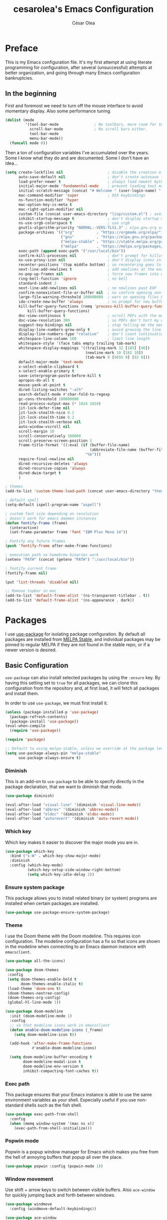 #+TITLE: cesarolea's Emacs Configuration
#+AUTHOR: César Olea

* Preface
This is my Emacs configuration file. It's my first attempt at using
literate programming for configuration, after several (unsuccessful)
attempts at better organization, and going through many Emacs
configuration bankruptcies.

** In the beginning
First and foremost we need to turn off the mouse interface to avoid
momentary display. Also some performance tuning.

#+begin_src emacs-lisp
(dolist (mode
         '(tool-bar-mode                ; No toolbars, more room for text.
           scroll-bar-mode              ; No scroll bars either.
           tool-bar-mode
           menu-bar-mode))
  (funcall mode 0))
#+end_src

Then a ton of configuration variables I've accumulated over the
years. Some I know what they do and are documented. Some I don't have
an idea...

#+begin_src emacs-lisp
  (setq create-lockfiles nil                    ; disable the creation of lockfiles
        auto-save-default nil                   ; don't create autosave files
        load-prefer-newer t                     ; always load newest bytecode
        initial-major-mode 'fundamental-mode    ; prevent loading text mode at startup
        initial-scratch-message (concat "# Welcome " (user-login-name) "!\n# Happy Hacking...\n\n") ; welcome
        mac-command-modifier 'super             ; OSX keybindings
        ns-function-modifier 'hyper
        mac-option-key-is-meta t
        mac-right-option-modifier nil
        custom-file (concat user-emacs-directory "lisp/custom.el") ; avoid adding to init.el
        inhibit-startup-message t               ; don't display startup message
        ns-use-srgb-colorspace t                ; use srgb
        gnutls-algorithm-priority "NORMAL:-VERS-TLS1.3" ; elpa.gnu.org uses TLS1.2, not TLS1.3
        package-archives '(("org"          . "https://orgmode.org/elpa/")
                           ("gnu"          . "https://elpa.gnu.org/packages/")
                           ("melpa-stable" . "https://stable.melpa.org/packages/")
                           ("melpa"        . "https://melpa.org/packages/"))
        exec-path (append exec-path '("/usr/local/bin"))
        confirm-kill-processes nil              ; don't prompt for killing processes
        ns-use-proxy-icon nil                   ; don't display icons in the titlebar
        recenter-positions '(top middle bottom) ; so recentering goes to top, middle and bottom of the frame, in that order
        next-line-add-newlines t                ; add newlines at the end of line with C-n
        ns-pop-up-frames nil                    ; force new frames into existing window
        ring-bell-function 'ignore              ; no bell
        standard-indent 2
        next-line-add-newlines nil              ; no newlines past EOF
        confirm-nonexistent-file-or-buffer nil  ; no confirm opening non-existant files/buffers
        large-file-warning-threshold 100000000  ; warn on opening files bigger than 100MB
        ido-create-new-buffer 'always           ; no prompt for new buffer creation in ido
        kill-buffer-query-functions (remq 'process-kill-buffer-query-function
            kill-buffer-query-functions)
        doc-view-continuous t                   ; scroll PDFs with the mouse wheel
        doc-view-resolution 300                 ; so PDFs don't hurt my eyes
        suggest-key-bindings nil                ; stop telling me the menu command key
        display-line-numbers-grow-only t        ; avoid growing the line number fringe (ie. when going from 99 to 100) causing buffer content shift to the right
        display-line-numbers-type "relative"    ; don't count continuation lines in line numbering
        whitespace-line-column 100              ; limit line length
        whitespace-style '(face tabs empty trailing tab-mark)
        whitespace-display-mappings '((trailing-mark 32 [183] [46])
                                      (newline-mark 10 [182 10])
                                      (tab-mark 9 [9655 9] [92 9]))
        default-major-mode 'text-mode
        x-select-enable-clipboard t
        x-select-enable-primary t
        save-interprogram-paste-before-kill t
        apropos-do-all t
        mouse-yank-at-point t
        dired-listing-switches "-alh"
        search-default-mode #'char-fold-to-regexp
        gc-cons-threshold 100000000
        read-process-output-max (* 1024 1024)
        jit-lock-defer-time nil
        jit-lock-stealth-nice 0.1
        jit-lock-stealth-time 0.2
        jit-lock-stealth-verbose nil
        auto-window-vscroll nil
        scroll-margin 10
        scroll-conservatively 100000
        scroll-preserve-screen-position 1
        frame-title-format '((:eval (if (buffer-file-name)
                                        (abbreviate-file-name (buffer-file-name))
                                      "%b")))
        require-final-newline nil
        dired-recursive-deletes 'always
        dired-recursive-copies 'always
        dired-dwim-target t
        )

  ; themes
  (add-to-list 'custom-theme-load-path (concat user-emacs-directory "themes"))

  ; default spell
  (setq-default ispell-program-name "aspell")

  ; custom font size depending on resolution
  ; doesn't work for emacs daemon instances
  (defun fontify-frame (frame)
    (interactive)
    (set-frame-parameter frame 'font "IBM Plex Mono 14"))

  ; Fontify any future frames
  (push 'fontify-frame after-make-frame-functions)

  ; execution path so homebrew binaries work
  (setenv "PATH" (concat (getenv "PATH") ":/usr/local/bin"))

  ; fontify current frame
  (fontify-frame nil)

  (put 'list-threads 'disabled nil)

  ;; Remove topbar in mac
  (add-to-list 'default-frame-alist '(ns-transparent-titlebar . t))
  (add-to-list 'default-frame-alist '(ns-appearance . dark))
#+end_src

* Packages
I use [[https://github.com/jwiegley/use-package][use-package]] for isolating package configuration. By default all
packages are installed from [[https://stable.melpa.org/#/][MELPA Stable]], and individual packages may
be pinned to regular MELPA if they are not found in the stable repo,
or if a newer version is desired.

** Basic Configuration
~use-package~ can also install selected packages by using the
~:ensure~ key. By having this setting set to ~true~ for all packages,
we can clone this configuration from the repository and, at first
load, it will fetch all packages and install them.

In order to use ~use-package~, we must first install it.

#+begin_src emacs-lisp
(unless (package-installed-p 'use-package)
  (package-refresh-contents)
  (package-install 'use-package))
(eval-when-compile
  (require 'use-package))

(require 'package)

;; Default to using melpa-stable, unless we override at the package level.
(setq use-package-always-pin "melpa-stable"
      use-package-always-ensure t)
#+end_src

*** Diminish
 This is an add-on to ~use-package~ to be able to specify directly in
 the package declaration, that we want to diminish that mode.

 #+begin_src emacs-lisp
 (use-package diminish)

 (eval-after-load "visual-line" '(diminish 'visual-line-mode))
 (eval-after-load "abbrev" '(diminish 'abbrev-mode))
 (eval-after-load "eldoc" '(diminish 'eldoc-mode))
 (eval-after-load "autorevert" '(diminish 'auto-revert-mode))
 #+end_src

*** Which key
Which key makes it easier to discover the major mode you are in.

#+begin_src emacs-lisp
(use-package which-key
  :bind ("s-W" . which-key-show-major-mode)
  :diminish
  :config (which-key-mode)
          (which-key-setup-side-window-right-bottom)
          (setq which-key-idle-delay 2))
#+end_src

*** Ensure system package
 This package allows you to install related binary (or system) programs
 are installed when certain packages are installed.

 #+begin_src emacs-lisp
 (use-package use-package-ensure-system-package)
 #+end_src

*** Theme
 I use the Doom theme with the Doom modeline. This requires icon
 configuration. The modeline configuration has a fix so that icons are
 shown in the modeline when connecting to an Emacs daemon instance with ~emacsclient~.

 #+begin_src emacs-lisp
 (use-package all-the-icons)

 (use-package doom-themes
  :config
  (setq doom-themes-enable-bold t
        doom-themes-enable-italic t)
  (load-theme 'doom-one t)
  (doom-themes-neotree-config)
  (doom-themes-org-config)
  (global-hl-line-mode 1))

 (use-package doom-modeline
   :init (doom-modeline-mode 1)
   :config
   ;; so that modeline icons work in emacsclient
   (defun enable-doom-modeline-icons (_frame)
     (setq doom-modeline-icon t))

   (add-hook 'after-make-frame-functions
             #'enable-doom-modeline-icons)

   (setq doom-modeline-buffer-encoding t
         doom-modeline-modal-icon t
         doom-modeline-env-version t
         inhibit-compacting-font-caches t))
 #+end_src

*** Exec path
 This package ensures that your Emacs instance is able to use the same
 environment variables as your shell. Especially useful if you use
 non-standard shells such as the fish shell.

 #+begin_src emacs-lisp
 (use-package exec-path-from-shell
   :config
   (when (memq window-system '(mac ns x))
     (exec-path-from-shell-initialize)))
 #+end_src

*** Popwin mode
 Popwin is a popup window manager for Emacs which makes you free from
 the hell of annoying buffers that popup all over the place.

 #+begin_src emacs-lisp
 (use-package popwin :config (popwin-mode 1))
 #+end_src

*** Window movement
 Use shift + arrow keys to switch between visible buffers. Also
 ~ace-window~ for quickly jumping back and forth between windows.

 #+begin_src emacs-lisp
 (use-package windmove
   :config (windmove-default-keybindings))

 (use-package ace-window
   :init (progn
           (define-key global-map (kbd "M-'") 'ace-window)
           (define-key global-map (kbd "C-M-'") 'aw-flip-window)
           (define-key global-map (kbd "C-x o") nil)))
 #+end_src

*** Smooth scrolling
 What says in the label.

 #+begin_src emacs-lisp
 (use-package smooth-scroll
   :config (progn
             (smooth-scroll-mode 1)
             (setq smooth-scroll-margin 5))
   :diminish smooth-scroll-mode)
 #+end_src
** Flycheck
On the fly linter and syntax checker. I want this enabled in all
programming modes.

#+begin_src emacs-lisp
(use-package flycheck :pin melpa
  :hook ((prog-mode . flycheck-mode)
         (org-mode  . flycheck-mode))
  :diminish flycheck-mode)
#+end_src

*** Additional checkers
Add Flycheck support for both Rust and Clojure.

#+begin_src emacs-lisp
(use-package flycheck-clj-kondo)

(use-package flycheck-rust
  :config
  (add-hook 'flycheck-mode-hook #'flycheck-rust-setup)
  (setenv "PATH" (concat (getenv "PATH") ":~/.cargo/bin"))
  (setq exec-path (append exec-path '("~/.cargo/bin"))))
#+end_src

** Magit
The mighty Magit. Some consider this to be the killer application for
Emacs. Don't use git without it.

I have it bound to <f10>. Also:

- ~magit-last-seen-setup-instructions~ is so that magit doesn't prompt
  you to see setup instructions on first load.
- ~magit-push-always-verify~ is related to an option added at some
  point that allows you to make magit confirm certain push
  operations. Setting it to ~nil~ makes push commands behave as
  expected.
- ~magit-branch-read-upstream-first~ When creating a branch, whether
  to read the upstream branch before the name of the branch that is to
  be created.
- ~global-magit-file-mode~ Enable certain magit actions in files that
  are part of a git repository.

#+begin_src emacs-lisp
(use-package magit
  :bind ("<f10>" . magit-status)
  :config
  (setq magit-last-seen-setup-instructions "1.4"
        magit-push-always-verify nil
        magit-branch-read-upstream-first nil
        global-magit-file-mode 1)
  (if (bound-and-true-p magit-auto-revert-mode)
      (diminish 'magit-auto-revert-mode))
  :diminish magit-mode)
#+end_src

** savehist
Savehist mode saves some of your session history in between
restart. Since I use Emacs as a daemon this is not as needed now, but
still nice when using standalone Emacs sessions.

It is configured to save search ring entries, and to keep the saved
history in a ~savehist~ file inside the configuration directory.

#+begin_src emacs-lisp
(use-package savehist
  :config
  (setq savehist-additional-variables
        ;; search entries
        '(search-ring regexp-search-ring)
        ;; save every minute
        savehist-autosave-interval 60
        ;; keep the home clean
        savehist-file (expand-file-name "savehist"
(expand-file-name "savefile" user-emacs-directory)))
  (savehist-mode 1))
#+end_src

** Rainbow mode
So that typing the name of a color or its hex value, displays the
actual color.

#+begin_src emacs-lisp
(use-package rainbow-mode :diminish rainbow-mode :pin gnu)
#+end_src

** Recentf
Keeps track of your most recent opened files so you can get back to
them easily. You can specify files to ignore, which is useful for
files that get visited automatically and fill up your recent file history.

#+begin_src emacs-lisp
(use-package recentf
  :hook (after-init . recentf-mode)
  :bind ("\C-x\ \C-r" . recentf-open-files)
  :config
  (recentf-mode 1)
  (add-to-list 'recentf-exclude (format "%s/\\.config/emacs/elpa/.*" (getenv "HOME")))
  (add-to-list 'recentf-exclude (format "%s/\\.config/emacs/ido.last" (getenv "HOME")))
  (setq recentf-max-menu-items 25
        recentf-max-saved-items 20000000))
#+end_src

** Completion engine
Company is a completion engine for Emacs. You can install several
backends. Useful in programming modes. I'm installing the lsp backend
for using company completion in languages that use LSP (such as rust).

#+begin_src emacs-lisp
(use-package company
  :hook (prog-mode . company-mode)
  :config
  (setq company-tooltip-align-annotations t
        company-minimum-prefix-length 1
        company-idle-delay 0.0)
  (global-set-key (kbd "C-'") 'company-complete)
  (global-company-mode)
  :diminish company-mode)

(use-package company-lsp)
#+end_src

** Ido mode
One of those things you wonder why it's not default in Emacs. It's
basically a completion and search engine, and much more. Several other
packages either support or depend on Ido. I like to pair it with
vertical mode so that candidates appear in a vertical instead of
horizontal list, and flex ido for fuzzy matching.

Finally, ~ido-completing-read+~ replaces stock emacs completion with
ido completion wherever it is possible to do so without breaking
things.

#+begin_src emacs-lisp
(use-package ido
  :config
  (ido-mode 1)
  (setq ido-everywhere t)
  (setq ido-use-faces t)
  (setq ido-use-filename-at-point 'guess)
  (setq ido-use-url-at-point nil)
  (setq ido-enable-flex-matching t)
  ;; restrict to current directory
  (setq ido-auto-merge-work-directories-length -1)

  (defun recentf-ido-find-file ()
    "Find a recent file using ido."
    (interactive)
    (let ((file (ido-completing-read "Choose recent file: " recentf-list nil t)))
      (when file
        (find-file file))))

  (global-set-key (kbd "C-x C-r") 'recentf-ido-find-file))

(use-package ido-vertical-mode
  :config
  (ido-mode 1)
  (ido-vertical-mode 1)
  (setq ido-vertical-define-keys 'C-n-C-p-up-down-left-right))

(use-package flx-ido
  :config
  (flx-ido-mode 1)
  (setq ido-enable-flex-matching t
        ido-use-faces t
        ido-use-filename-at-point t))

(use-package ido-completing-read+
  :config
  (ido-ubiquitous-mode 1))
#+end_src

** Project management
Projectile is the /de facto/ project management package. I rarely
interact with Projectile directly, rather through its integration with
Helm.

It has many options to tweak it to your own needs, and its
documentation website is excellent
[[https://docs.projectile.mx/projectile/configuration.html]]

Here I'm tweaking three settings:

1. Project search path: so that Projectile knows where all my projects
   are located. If you don't set this, simply opening any file of a
   project will add it to the Projectile list of known projects.
2. Madeline function: So it doesn't waste too much space in the
   modeline, I change it to read simply ~P[name of the project]~.
3. Indexing method: There are several indexing methods available. Some
   are native to Emacs, thus portable and don't rely on external
   tools, and some are external to Emacs and rely on external tools
   being present. The main advantage of the external ones are speed. I
   use the "alien" indexing method, which shells out to get a list of
   files. It makes sense because all my projects are kept in VC.

#+begin_src emacs-lisp
(use-package projectile
  :init
  (custom-set-variables '(projectile-keymap-prefix (kbd "C-c p")))
  :config
  (projectile-mode t)
  (setq projectile-project-search-path '("~/workspace/")
        projectile-mode-line-function '(lambda () (format " P[%s]" (projectile-project-name)))
        projectile-indexing-method 'alien
        projectile-completion-system 'helm))
#+end_src

** Helm

*** TODO Documentation

 #+begin_src emacs-lisp
 (use-package helm-flx :pin melpa
   :config (helm-flx-mode +1))

 (use-package helm
   :config
             ;; so helm adapts to your usage
             (helm-adaptive-mode 1)

             ;; window management
             (push '("^\*helm.+\*$" :regexp t) popwin:special-display-config)
             (add-hook 'helm-after-initialize-hook (lambda ()
                                                     (popwin:display-buffer helm-buffer t)
                                                     (popwin-mode -1)))

             ;;  Restore popwin-mode after a Helm session finishes.
             (add-hook 'helm-cleanup-hook (lambda () (popwin-mode 1)))

             (setq helm-idle-delay 0.1)
;             (setq helm-input-idle-delay 0.1)
;             (setq helm-follow-mode-persistent t)
             (setq helm-for-files-preferred-list
                   '(helm-source-buffers-list
                     helm-source-recentf
                     helm-source-bookmarks
                     helm-source-file-cache
                     helm-source-files-in-current-dir
                     helm-source-locate))
             (global-set-key "\C-x\ a" 'helm-for-files)
             (global-set-key (kbd "C-c y") 'helm-show-kill-ring)
             ;; replace M-x with helm's version
             (global-set-key (kbd "M-x") 'helm-M-x)
             ;; replace C-x b with helm's version
             (global-set-key "\C-x\ b" 'helm-mini)
             (global-set-key "\C-x\ \C-r" 'helm-recentf)
             (global-set-key "\C-h\ a" 'helm-apropos)
             (global-set-key (kbd "<f9>") 'helm-bookmarks))

 (use-package helm-projectile
   :config
   (defun contextual-helm-projectile ()
     (if (and (buffer-file-name)
              (projectile-project-p))
         (progn
           (global-unset-key "\C-x\ a")
           (global-set-key "\C-x\ a" 'helm-projectile)
           )
       (progn
         (global-unset-key "\C-x\ a")
         (global-set-key "\C-x\ a" 'helm-for-files)
         )))
   (contextual-helm-projectile)
   (add-hook 'window-configuration-change-hook #'contextual-helm-projectile)
                                         ;(setq projectile-enable-caching t) ;; fix slow invocations of helm-projectile-find-file
   (helm-projectile-on))

 (use-package helm-ag
   :config
   (setq helm-ag-fuzzy-match t)
   (defun helm-ag-projectile-root (&optional ARG)
     "Search from projectile-project-root` which defaults to current directory if no project."
     (interactive)
     (helm-ag (projectile-project-root)))
   (defun helm-do-ag-projectile-root (&optional ARG)
     "Search from projectile-project-root` which defaults to current directory if no project."
     (interactive)
     (helm-do-ag (projectile-project-root))))
 #+end_src

** Spellchecker
#+begin_src emacs-lisp
(use-package flyspell
  :bind ("C-c C-SPC" . ispell-word)
  :diminish flyspell-mode)
#+end_src

** Paredit
Structured editing for Lisp and Lisp-like languages.

#+begin_src emacs-lisp
(use-package paredit
  :config (progn
            (autoload 'enable-paredit-mode "paredit" "Turn on pseudo-structural editing of Lisp code." t)
            (add-hook 'emacs-lisp-mode-hook       #'enable-paredit-mode)
            (add-hook 'eval-expression-minibuffer-setup-hook #'enable-paredit-mode)
            (add-hook 'ielm-mode-hook             #'enable-paredit-mode)
            (add-hook 'lisp-mode-hook             #'enable-paredit-mode)
            (add-hook 'lisp-interaction-mode-hook #'enable-paredit-mode)
            (add-hook 'scheme-mode-hook           #'enable-paredit-mode)
            (add-hook 'clojure-mode-hook          #'enable-paredit-mode)
            (add-hook 'cider-repl-mode-hook       #'enable-paredit-mode)

            (add-hook 'slime-repl-mode-hook (lambda () (paredit-mode +1)))

            (defun override-slime-repl-bindings-with-paredit ()
              (define-key slime-repl-mode-map
                (read-kbd-macro paredit-backward-delete-key) nil))
            (add-hook 'slime-repl-mode-hook
                      'override-slime-repl-bindings-with-paredit t))
  :diminish paredit-mode)
#+end_src

** Eyebrowse
Implements "workspaces" for Emacs. Each workspace can keep different
split settings, and you can switch back and forth between them.

#+begin_src emacs-lisp
(use-package eyebrowse
  :init (progn
          (setq eyebrowse-wrap-around t
                eyebrowse-new-workspace t)
          (eyebrowse-mode 1)
          (eyebrowse-switch-to-window-config-0))
  :diminish eyebrowse-mode)
#+end_src

** Org mode
The gateway drug to Emacs. Org mode is difficult to put in a single
word; it's a note taking application, agenda, markup language,
organizer, documentation engine and more. Org mode organizes your life
in text mode. Most of the options used in this package are documented
as source code comments.

Org mode is able to export to several other formats, and some of them
require additional packages.

#+begin_src emacs-lisp
  (use-package org
    :config
    (global-set-key "\C-cl" 'org-store-link)
    (global-set-key "\C-cc" 'org-capture)
    (global-set-key "\C-ca" 'org-agenda)
    (global-set-key "\C-cb" 'org-iswitchb)
    (global-set-key "\C-cr" 'org-list-repair)

    ;; where to put captured notes
    (setq org-default-notes-file "~/Sync/Org/refile.org"

          ;; capture timestamps and notes when TODO state
          ;; changes to DONE
          org-log-done t

          ;; when clocking time for tasks, persist history across
          ;; emacs sessions. Used together with
          ;; (org-clock-persistence-insinuate)
          org-clock-persist 'history

          ;; Default is nil. Source code is indented. This indentation
          ;; applies during export or tangling, and depending on the
          ;; context, may alter leading spaces and tabs. When non-nil,
          ;; source code is aligned with the leftmost column. No lines
          ;; are modified during export or tangling, which is very
          ;; useful for white-space sensitive languages, such as Python.
          ;;
          ;; Local variables can be used to set this to true on specific
          ;; buffers only:
          ;; M-x add-file-local-variable RET org-src-preserve-indentation RET t
          ;; and press C-c on the header arguments
          org-src-preserve-indentation nil

          ;; preserve native color scheme for target source code
          org-src-fontify-natively t

          ;; smart quotes on export
          org-export-with-smart-quotes t
          )

    (add-to-list 'auto-mode-alist '("\\.org$" . org-mode))
    (add-hook 'org-mode-hook (lambda ()
                               (flyspell-mode 1)
                               (electric-pair-mode 1)
                               (delete '("\\.pdf\\'" . default) org-file-apps)
                               (add-to-list 'org-file-apps '("\\.pdf\\'" . "evince %s"))))

    (defun set-exec-path-from-shell-PATH ()
      (let ((path-from-shell
             (replace-regexp-in-string "[[:space:]\n]*$" ""
                                       (shell-command-to-string "$SHELL -l -c 'echo $PATH'"))))
        (setenv "PATH" path-from-shell)
        (setq exec-path (split-string path-from-shell path-separator))))
    (when (equal system-type 'darwin) (set-exec-path-from-shell-PATH))

    ;; see org-clock-persist above
    (org-clock-persistence-insinuate)

    (define-key org-mode-map (kbd "s-u") #'org-goto)
    (define-key org-mode-map (kbd "s-U") #'org-mark-ring-goto)
    (define-key org-mode-map (kbd "s-l") #'org-toggle-link-display)

    (add-hook 'org-mode-hook #'auto-fill-mode)

    ;; exporters
    (require 'ox-md)     ; markdown
    (require 'ox-reveal) ; nice presentations
    )
#+end_src

*** Literate programming
    A very powerful feature of Org is literate programming. Out of the
    box it is able to execute code blocks from many different
    programming languages. Here I am adding a rest client as well, so
    that you can document an API.

#+begin_src emacs-lisp
  (use-package ob-restclient :pin melpa)

  (org-babel-do-load-languages
     'org-babel-load-languages
     '(
       (emacs-lisp . t)
       (latex . t)
       (js . t)
       (python . t)
       (scheme . t)
       (shell . t)
       (clojure . t)
       (sql . t)
       (restclient . t)
       ))
#+end_src

    Executing code locally can be dangerous of course. However there
    might be times when you want to override the confirmation
    dialog. The following snippet does just that

#+begin_src emacs-lisp
(defun my-org-confirm-babel-evaluate (lang body)
  (not (member lang '("restclient" "emacs-lisp"))))

(setq org-confirm-babel-evaluate 'my-org-confirm-babel-evaluate)
#+end_src

*** Reveal
    So that you can export Org files to Reveal.js presentations

#+begin_src emacs-lisp
(use-package ox-reveal :pin melpa
  :config (progn (setq org-reveal-root "file:///home/cesaro/workspace/reveal.js")))
#+end_src

** Hydra
Hydras are useful bindings grouped together. Once an hydra is invoked,
you are presented with a set of options related to the hydra. It's
useful to group related functionality that is not frequently used, so
you can remember the bindings.

Hydras have various modes, called "colors". The most common are red
and blue. The different colors represent what the hydra does once
invoked. Blue hydras terminate after invocation, making repeated
invocation impossible. Red hydras stick around, so you can invoke
multiple hydras in succession (for example for movement commands)

#+begin_src emacs-lisp
(use-package hydra)
#+end_src

*** Various hydras
    This is a collection of various hydras I've accumulated over the
    years. Most of them are rarely used, but some (like [[Window
    operations]] or [[Eyebrowse]]) are so commonly used that I instinctively reach out
    for them and I don't remember the "native" keybinding.

**** Switch to mode
     Switch to a major mode. A menu is presented with common major
     modes.

 #+begin_src emacs-lisp
 (defhydra hydra-major (:color blue)
   "major mode"
   ("q" sql-mode "SQL")
   ("o" org-mode "org")
   ("t" text-mode "text")
   ("w" web-mode "web")
   ("j" js2-mode "JavaScript")
   ("m" markdown-mode "Markdown"))
 (global-set-key (kbd "C-c m") 'hydra-major/body)
 #+end_src

**** Window operations
     Common window operations. Splitting, resizing, swapping and
     deleting.

 #+begin_src emacs-lisp
 (defhydra hydra-window (:color red :hint nil)
   "
  Split: _v_ert _x_:horz
 Delete: _o_ther ace-_d_elete
 Resize: _h_:splitter left  _j_:splitter down  _k_:splitter up  _l_:splitter right _b_alance windows
   Move: _s_wap
   Misc: _a_ce-window _+_:text increase _-_:text decrease _=_:text adjust
 "
   ("v" split-window-right)
   ("x" split-window-below)
   ("A" hydra-move-splitter-left)
   ("S" hydra-move-splitter-down)
   ("W" hydra-move-splitter-up)
   ("D" hydra-move-splitter-right)
   ("s" ace-swap-window)
   ("d" ace-delete-window)
   ("|" (lambda ()
          (interactive)
          (split-window-right)
          (windmove-right)) "Split right and move")
   ("_" (lambda ()
          (interactive)
          (split-window-below)
          (windmove-down)) "Split below and move")
   ("o" delete-other-windows "Delete other windows" :exit t)
   ("h" shrink-window-horizontally)
   ("j" enlarge-window)
   ("k" shrink-window)
   ("l" enlarge-window-horizontally)
   ("b" balance-windows)
   ("a" ace-window "Ace window" :exit t)
   ("+" text-scale-increase)
   ("-" text-scale-decrease)
   ("=" text-scale-adjust :exit t))
 (global-set-key (kbd "C-c w") 'hydra-window/body)
 #+end_src

**** Moving around
     Collection of move commands. Useful for jumping around large
     files.

 #+begin_src emacs-lisp
 (defhydra hydra-movement (:color blue)
   "movement"
   ("c" avy-goto-char-2 "Go to char")
   ("l" avy-goto-line "Go to line")
   ("L" goto-line "Go to line number")
   ("w" avy-goto-word-1 "Go to word"))
 (global-set-key (kbd "C-c g") 'hydra-movement/body)

 (global-set-key (kbd "C-x w") 'avy-goto-word-1)
 (global-set-key (kbd "C-x g") 'avy-goto-line)
 (global-set-key (kbd "M-.") 'avy-goto-char-2)
 #+end_src

**** Github gists
     Collection of functions to work with gists.

 #+begin_src emacs-lisp
 (defhydra hydra-gist (:color blue)
   "gists"
   ("l" gist-list "List gists")
   ("g" gitst-region-or-buffer "Gist region or buffer")
   ("P" gist-region-or-buffer-private "Gist region or buffer private")
   ("r" gist-region "Gist region")
   ("R" gist-region-private "Private gist")
   ("b" gist-buffer "Gist buffer")
   ("B" gist-buffer-private "Gist buffer private"))
 (global-set-key (kbd "C-c q") 'hydra-gist/body)
 #+end_src

**** Org mode
     Moving around an Org mode file.

 #+begin_src emacs-lisp
 (defhydra hydra-org (:color red :hint nil)
   "
 Capture^       ^Navigation^
 -----------------------------------------------------------
 capture         _j_ next heading
 last capture    _k_ prev heading
                 _h_ next heading (same level)
                 _l_ prev heading (same level)
                 _u_p higher heading
                 _t_oggle
                 _g_o to
 "
   ("j" outline-next-visible-heading)
   ("k" outline-previous-visible-heading)
   ("h" org-forward-heading-same-level)
   ("l" org-backward-heading-same-level)
   ("u" outline-up-heading)
   ("t" org-cycle)
   ("g" org-goto :exit t))
 (global-set-key (kbd "C-c o") 'hydra-org/body)
 #+end_src

**** Utility
     Some miscelaneous functions that don't have a home some place
     else.

 #+begin_src emacs-lisp
 (defhydra hydra-utility (:color blue :hint nil)
   "
 URL^             ^Format^  ^Misc^
 --------------------------------------------------------
 _h_umanify        _j_son    _c_opy filename to clipboard
 _d_ecode region   _x_ml     _s_how filename of buffer
                         _i_nsert filename to buffer
                         _t_oggle letter case"
   ("h" url-humanify)
   ("d" url-decode-region)
   ("j" json-pretty-print)
   ("x" xml-format)
   ("c" copy-file-name-to-clipboard)
   ("s" show-file-name-of-current-buffer)
   ("t" toggle-letter-case :color red)
   ("i" bjm/insert-file-name))
 (global-set-key (kbd "C-c u") 'hydra-utility/body)
 #+end_src

**** Eyebrowse
     Controlling eyebrowse. Switching to workspaces and navigation.

 #+begin_src emacs-lisp
 (defhydra hydra-eyebrowse (:color blue :hint nil)
   "
 Workspace^                     ^Navigation^
 ------------------------------------------------
 Workspace _1_   Workspace _6_   _n_ext workspace
 Workspace _2_   Workspace _7_   _p_rev workspace
 Workspace _3_   Workspace _8_   _l_ast workspace
 Workspace _4_   Workspace _9_   _c_lose workspace
 Workspace _5_   Workspace _0_
 "
   ("1" eyebrowse-switch-to-window-config-0)
   ("2" eyebrowse-switch-to-window-config-2)
   ("3" eyebrowse-switch-to-window-config-3)
   ("4" eyebrowse-switch-to-window-config-4)
   ("5" eyebrowse-switch-to-window-config-5)
   ("6" eyebrowse-switch-to-window-config-6)
   ("7" eyebrowse-switch-to-window-config-7)
   ("8" eyebrowse-switch-to-window-config-8)
   ("9" eyebrowse-switch-to-window-config-9)
   ("0" eyebrowse-switch-to-window-config-0)
   ("n" eyebrowse-next-window-config)
   ("p" eyebrowse-prev-window-config)
   ("l" eyebrowse-last-window-config)
   ("c" eyebrowse-close-window-config))
 (global-set-key (kbd "C-c e") 'hydra-eyebrowse/body)
 #+end_src

**** Flycheck
     Using flycheck. Mainly moving around errors in the current buffer.

 #+begin_src emacs-lisp
 (defhydra hydra-flycheck (:color red :hint nil)
   "
 Navigation^  ^Buffer^
 ------------------
 _j_ Next      _C_lear
 _k_ Prev      _B_uffer
 _h_ First     _D_isable
 _l_ List      _S_etup
 "
   ("j" flycheck-next-error)
   ("k" flycheck-previous-error)
   ("h" flycheck-first-error)
   ("l" flycheck-list-errors :color blue)
   ("C" flycheck-clear)
   ("B" flycheck-buffer)
   ("D" flycheck-disable-checker :color blue)
   ("S" flycheck-verify-setup :color blue))
 (global-set-key (kbd "C-c k") 'hydra-flycheck/body)
 #+end_src

**** Visual bookmarks
     Working with visual bookmarks. Bindings to moving around existing
     bookmarks, creating and toggling.

 #+begin_src emacs-lisp
 (defhydra hydra-bm (:color red :hint nil :timeout 1.0)
   "Bookmarks"
   ("t" bm-toggle "Toggle")
   ("T" bm-toggle "Toggle" :color blue)
   ("j" bm-next "Next")
   ("k" bm-previous "Previous")
   ("l" bm-show "Show local")
   ("A" bm-show-all "Show all")
   ("x" bm-remove-all-current-buffer :color blue)
   ("X" bm-remove-all-all-buffers :color blue))
 (global-set-key (kbd "C-c b") 'hydra-bm/body)
 #+end_src

**** Origami
     Working with the Origami code folding package.

 #+begin_src emacs-lisp
 (defhydra hydra-origami (:color red :hint nil :timeout 1.0)
     "
 Code Folds^       ^Navigation^
 ---------------------------------
 _t_ Toggle       _j_ Move to next
 _T_ Toggle All   _k_ Move to previous
 _u_ undo
 _r_ redo
 _R_ Reset
 "
   ("t" origami-recursively-toggle-node)
   ("T" origami-toggle-all-nodes)
   ("u" origami-undo)
   ("r" origami-redo)
   ("j" origami-next-fold)
   ("k" origami-previous-fold)
   ("R" origami-reset))
 (global-set-key (kbd "C-c f") 'hydra-origami/body)
 #+end_src

**** Timestamp
     Insert various timestamps.

 #+begin_src emacs-lisp
 (defhydra help/hydra/timestamp (:color blue :hint nil)
   "
 Timestamps: (_q_uit)
       Date: _I_SO, _U_S, US With _Y_ear and _D_ashes, US In _W_ords
  Date/Time: _N_o Colons or _w_ith
   Org-Mode: _R_ight Now or _c_hoose
 "
   ("q" nil)

   ("I" help/insert-datestamp)
   ("U" help/insert-datestamp-us)
   ("Y" help/insert-datestamp-us-full-year)
   ("D" help/insert-datestamp-us-full-year-and-dashes)
   ("W" help/insert-datestamp-us-words)

   ("N" help/insert-timestamp-no-colons)
   ("w" help/insert-timestamp)

   ("R" help/org-time-stamp-with-seconds-now)
   ("c" org-time-stamp))
 (global-set-key (kbd "C-c t") #'help/hydra/timestamp/body)
 (defun help/insert-datestamp ()
   "Produces and inserts a partial ISO 8601 format timestamp."
   (interactive)
   (insert (format-time-string "%F")))
 (defun help/insert-datestamp-us ()
   "Produces and inserts a US datestamp."
   (interactive)
   (insert (format-time-string "%m/%d/%y")))
 (defun help/insert-datestamp-us-full-year-and-dashes ()
   "Produces and inserts a US datestamp with full year and dashes."
   (interactive)
   (insert (format-time-string "%m-%d-%Y")))
 (defun help/insert-datestamp-us-full-year ()
   "Produces and inserts a US datestamp with full year."
   (interactive)
   (insert (format-time-string "%m/%d/%Y")))
 (defun help/insert-datestamp-us-words ()
   "Produces and inserts a US datestamp using words."
   (interactive)
   (insert (format-time-string "%A %B %d, %Y")))
 (defun help/insert-timestamp-no-colons ()
   "Inserts a full ISO 8601 format timestamp with colons replaced by hyphens."
   (interactive)
   (insert (help/get-timestamp-no-colons)))
 (defun help/insert-datestamp ()
   "Produces and inserts a partial ISO 8601 format timestamp."
   (interactive)
   (insert (format-time-string "%F")))
 (defun help/get-timestamp-no-colons ()
   "Produces a full ISO 8601 format timestamp with colons replaced by hyphens."
   (interactive)
   (let* ((timestamp (help/get-timestamp))
          (timestamp-no-colons (replace-regexp-in-string ":" "-" timestamp)))
     timestamp-no-colons))
 (defun help/get-timestamp ()
   "Produces a full ISO 8601 format timestamp."
   (interactive)
   (let* ((timestamp-without-timezone (format-time-string "%Y-%m-%dT%T"))
          (timezone-name-in-numeric-form (format-time-string "%z"))
          (timezone-utf-offset
           (concat (substring timezone-name-in-numeric-form 0 3)
                   ":"
                   (substring timezone-name-in-numeric-form 3 5)))
          (timestamp (concat timestamp-without-timezone
                             timezone-utf-offset)))
     timestamp))
 (defun help/insert-timestamp ()
   "Inserts a full ISO 8601 format timestamp."
   (interactive)
   (insert (help/get-timestamp)))
 (defun help/org-time-stamp-with-seconds-now ()
   (interactive)
   (let ((current-prefix-arg '(16)))
     (call-interactively 'org-time-stamp)))
 #+end_src

** Fontawesome
Fontawesome support.

#+begin_src emacs-lisp
(use-package fontawesome)
#+end_src

** Swiper
Swiper is a completion and narrowing package, similar to Ido.

#+begin_src emacs-lisp
(use-package swiper)

(use-package swiper-helm
  :config (progn (global-set-key "\C-s" 'swiper)
                 (global-set-key "\C-r" 'swiper)))
#+end_src

** Fireplace
Add a fireplace to your Emacs session.

#+begin_src emacs-lisp
(use-package fireplace)
#+end_src
** Neotree
Display your filesystem in a tree structure UI.

#+begin_src emacs-lisp
(use-package neotree
  :config
  (global-set-key [f7] 'neotree-toggle)
  (setq neo-theme (if (display-graphic-p) 'icons 'arrow)
        neo-smart-open t
        neo-autorefresh nil
        neo-window-width (if (> (x-display-pixel-width) 5000) 40 35)
        projectile-switch-project-action 'neotree-projectile-action)
  (defun text-scale-once ()
    (interactive)(progn(text-scale-adjust 0)(text-scale-decrease 1)))
  (add-hook 'neo-after-create-hook (lambda (_)(call-interactively 'text-scale-once))))
#+end_src

** Editing
Useful packages for text editing.

*** Expand region
 A very useful package to select regions delimited by various
 means. You can progressively expand and contract the selected region
 using the keyboard.

 #+begin_src emacs-lisp
 (use-package expand-region
   :config
   (global-set-key (kbd "C-=") 'er/expand-region)
   (global-set-key (kbd "C-M-=") 'er/contract-region))
 #+end_src

*** Undo tree
 One of the coolest features of Emacs, one you wonder why not more
 editors have included it as a standard feature. It organizes your
 undo/redo operations as a tree structure, and gives you a visual
 representation of it so you can navigate the tree.

 Never again fear a undo/redo operation makes you lose important edits!

 #+begin_src emacs-lisp
 (use-package undo-tree :pin gnu
   :config
   (global-undo-tree-mode 1)
   (setq undo-tree-history-dir (let ((dir (concat user-emacs-directory
                                                  "undo-tree-history/")))
                                 (make-directory dir :parents)
                                 dir))
   (setq undo-tree-history-directory-alist `(("." . ,undo-tree-history-dir)))
   (defalias 'redo 'undo-tree-redo)
   :diminish undo-tree-mode)
 #+end_src

*** Move text
 Allows you to move lines of text or selected regions up and down.

 #+begin_src emacs-lisp
(use-package move-text
   :config
   :bind (("M-S-<up>" . move-text-up)
          ("M-S-<down>" . move-text-down)))
 #+end_src

*** Anzu
 Search and replace.

 #+begin_src emacs-lisp
 (use-package anzu
   :config
   (global-anzu-mode)
   (set-face-attribute 'anzu-mode-line nil :foreground "white" :weight 'bold)
   :bind ("M-%" . anzu-query-replace)
   :diminish anzu-mode)
 #+end_src

*** Shrink whitepace
 Another of those useful editing packages. This one allows you to
 remove whitespace in front of the cursor.

 #+begin_src emacs-lisp
 (use-package shrink-whitespace
   :bind ("M-SPC" . shrink-whitespace))
 #+end_src
*** Tramp
    Edit files remotely.

#+begin_src emacs-lisp
(use-package tramp
  :config
  ;; Turn off auto-save for tramp files
  (defun tramp-set-auto-save ()
    (auto-save-mode -1))
  (with-eval-after-load 'tramp-cache
    (setq tramp-persistency-file-name (concat user-emacs-directory "tramp")))
  (setq tramp-default-method "ssh"
        tramp-default-user-alist '(("\\`su\\(do\\)?\\'" nil "root"))
        tramp-adb-program "adb"
        tramp-auto-save-directory (concat user-emacs-directory "tramp-autosave")
        tramp-verbose 6
        ;; use the settings in ~/.ssh/config instead of Tramp's
        tramp-use-ssh-controlmaster-options nil
        backup-enable-predicate
        (lambda (name)
          (and (normal-backup-enable-predicate name)
               (not (let ((method (file-remote-p name 'method)))
                      (when (stringp method)
                        (member method '("su" "sudo")))))))))
#+end_src
*** Atomic Chrome
    Edit browser text areas in Emacs.

#+begin_src emacs-lisp
(use-package atomic-chrome
  :pin melpa
  :config
  (setq atomic-chrome-default-major-mode  'text-mode)
  (setq atomic-chrome-buffer-open-style   'frame
        atomic-chrome-buffer-frame-width  100
        atomic-chrome-buffer-frame-height 25)
  ;; (setq atomic-chrome-url-major-mode-alist
  ;;       '(("flotiya\\.local" . js2-mode)
  ;;         ("phabricator" . text-mode)))
  (atomic-chrome-start-server)
  :diminish AtomicChrome)
#+end_src
*** Crux
    Crux is an acronym for a Collection of Ridiculously Useful
    eXtensions for Emacs. It's basically a collection of functions
    accumulated over the years, from Bozhidar Batsov, creator of CIDER
    and Emacs Prelude.

#+begin_src emacs-lisp
(use-package crux
  :config
  (global-set-key [remap move-beginning-of-line] #'crux-move-beginning-of-line)
  (global-set-key [(shift return)] #'crux-smart-open-line)
  (global-set-key (kbd "C-<backspace>") #'crux-kill-line-backwards)
  (global-set-key [remap kill-whole-line] #'crux-kill-whole-line)
  (global-set-key (kbd "C-c n") #'crux-cleanup-buffer-or-region)
  )
#+end_src

*** Buffer flip
    One of the most common operations is switching between open files
    in a buffer. This package allows you to flip between open buffers
    or cancel the flip operation, returning to the original buffer.

#+begin_src emacs-lisp
(use-package buffer-flip
  :bind  (("M-<tab>" . buffer-flip)
  :map buffer-flip-map
          ( "M-<tab>" .   buffer-flip-forward)
          ( "M-<iso-lefttab>" . buffer-flip-backward)
          ( "M-ESC" .     buffer-flip-abort))
  :config
  (setq buffer-flip-skip-patterns
        '("^\\*helm\\b"
          "^\\*swiper\\*$")))
#+end_src

*** Super Save
 Save when Emacs loses focus or when idle. Forget about manual saving.

 #+begin_src emacs-lisp
 (use-package super-save
   :config
   (super-save-mode +1)
   (setq super-save-auto-save-when-idle t
         auto-save-default nil)
   :diminish super-save-mode)
 #+end_src

** Code tools
Packages related to code editing, navigation and related tools.

*** Dumb jump
Jump to definition without generating etags or external tools.

#+begin_src emacs-lisp
(use-package dumb-jump
  :pin melpa
  :ensure t
  :config
  (dumb-jump-mode t)
  (global-set-key (kbd "<f12>") 'dumb-jump-go)
  (setq dumb-jump-selector 'helm))
#+end_src

*** Diffing
 Display diff marks.

 #+begin_src emacs-lisp
 (use-package diff-hl
   :config (progn
             (add-hook 'prog-mode-hook (lambda ()
                                         (diff-hl-mode 1)))))
 #+end_src

*** Rainbow delimiters
 Colorful parens...

 #+begin_src emacs-lisp
 (use-package rainbow-delimiters)
 #+end_src

*** Highlight symbols
 This package implements symbol highlighting, so for example when the
 cursor is in a certain variable name, all instances of that variable
 are highlighted. You can also navigate between all highlights. Very
 useful for programming.

 #+begin_src emacs-lisp
 (use-package highlight-symbol
   :config
   (global-set-key (kbd "<f13>") 'highlight-symbol-at-point)
   (global-set-key (kbd "<f14>") 'highlight-symbol-prev)
   (global-set-key (kbd "<f15>") 'highlight-symbol-next)
   (global-set-key (kbd "<f16>") 'highlight-symbol-query-replace))

 (use-package auto-highlight-symbol :pin melpa
   :config
   (add-hook 'prog-mode-hook (lambda ()
                                         (auto-highlight-symbol-mode t)))
   :diminish auto-highlight-symbol-mode)
 #+end_src

*** Visual bookmarks
 Visible, buffer local bookmarks. Bookmarks are displayed in the fringe
 area, and you can jump between them.

 #+begin_src emacs-lisp
 (use-package bm
   :config (progn
             (define-fringe-bitmap 'bm-marker-left [#xF8
                                                    #xFC
                                                    #xFE
                                                    #x0F
                                                    #x0F
                                                    #xFE
                                                    #xFC
                                                    #xF8])
             (setq bm-highlight-style 'bm-highlight-only-fringe)
             (setq-default bm-buffer-persistence t)
             (add-hook 'after-init-hook 'bm-repository-load)
             (add-hook 'find-file-hooks 'bm-buffer-restore)
             (add-hook 'kill-buffer-hook 'bm-buffer-save)
             (add-hook 'kill-emacs-hook '(lambda nil
                                           (bm-buffer-save-all)
                                           (bm-repository-save)))))
 #+end_src

*** Git history
Navigate your git repository history. Allows you to temporarily revert
a file to a previous version.

#+begin_src emacs-lisp
(use-package git-timemachine)
#+end_src

*** Code folding
    Collapse code regions

#+begin_src emacs-lisp
(use-package origami :pin melpa
  :config (progn
            (add-hook 'prog-mode-hook 'origami-mode)
            (global-set-key (kbd "<f5>") 'origami-recursively-toggle-node)))
#+end_src

*** S3 editing
    Edit files from S3.

#+begin_src emacs-lisp
(use-package s3ed :pin melpa
  :config
  (global-set-key (kbd "C-c s f") 's3ed-find-file)
  (global-set-key (kbd "C-c s s") 's3ed-save-file))
#+end_src

*** REST client
    Add a rest client to your Emacs.

#+begin_src emacs-lisp
(use-package restclient :pin melpa)

(use-package company-restclient :pin melpa
  :config (progn
            (add-hook 'restclient-mode-hook #'company-mode)
            (add-to-list 'company-backends 'company-restclient)))

(use-package restclient-helm :pin melpa)
#+end_src

** Programming modes
These are packages related to adding Emacs support for multiple
programming languages.

*** Web
    Web programming is especially tricky, as you typically need to use
    several other modes in the same file. I don't do a lot of Web
    programming these days, but when I need to, Web mode is good
    enough.

#+begin_src emacs-lisp
(use-package web-mode
  :config (progn
            (add-to-list 'auto-mode-alist '("\\.phtml\\'" . web-mode))
            (add-to-list 'auto-mode-alist '("\\.tpl\\.php\\'" . web-mode))
            (add-to-list 'auto-mode-alist '("\\.jsp\\'" . web-mode))
            (add-to-list 'auto-mode-alist '("\\.as[cp]x\\'" . web-mode))
            (add-to-list 'auto-mode-alist '("\\.erb\\'" . web-mode))
            (add-to-list 'auto-mode-alist '("\\.mustache\\'" . web-mode))
            (add-to-list 'auto-mode-alist '("\\.djhtml\\'" . web-mode))
            (add-to-list 'auto-mode-alist '("\\.html?\\'" . web-mode))

            (setq web-mode-markup-indent-offset 4)
            (setq web-mode-code-indent-offset 4)))
#+end_src

*** JavaScript
    ~js2-mode~ is a JavaScript mode that keeps an AST for syntax
 checking and coloring.

#+begin_src emacs-lisp
 (use-package js2-mode
   :config
   (add-to-list 'auto-mode-alist '("\\.json$" . js2-mode))
   (setq js2-mode-show-parse-errors nil
         js2-mode-show-strict-warnings nil
         js2-basic-offset 2
         js-indent-level 2))
#+end_src

*** Clojure
    Emacs has fantastic support for Clojure with Cider. It provides
    support for interactive programming with Clojure. Over the years
    I've been accumulating tweaks to Cider, but the stock
    configuration is very comprehensible.

    ~subword-mode~ is enabled in ~clojure-mode~ and it treats
    camelCase, snake_case and kebab-case as multiple words. That is,
    the cursor stops in between as in ~some|Word~, ~some|_word~ and
    ~some|-word~.

    Most Cider options tweaks are documented inline. For more
    information refer to the excellent [[https://docs.cider.mx/cider/0.26/index.html][Cider documentation]].

#+begin_src emacs-lisp
(use-package clojure-mode
  :mode (("\\.clj\\'" . clojure-mode)
         ("\\.edn\\'" . clojure-mode))
  :config (require 'flycheck-clj-kondo)
  :init
  (add-hook 'clojure-mode-hook (lambda () (progn
                                            (subword-mode t)
                                            (diminish 'subword-mode))))
  (add-hook 'clojure-mode-hook #'eldoc-mode)
  (diminish 'eldoc-mode))

(use-package cider
  :config
  (defun company-remove-ispell ()
    (when (boundp 'company-backends)
      (make-local-variable 'company-backends)
      ;; remove ispell
      (setq company-backends (delete 'company-dabbrev company-backends))))
  (add-hook 'prog-mode-hook 'company-remove-ispell)

  (add-hook 'cider-repl-mode-hook #'cider-company-enable-fuzzy-completion)
  (add-hook 'cider-mode-hook #'cider-company-enable-fuzzy-completion)
  (add-hook 'cider-mode-hook 'eldoc-mode)
  (add-hook 'cider-repl-mode-hook #'eldoc-mode)
  (add-hook 'cider-repl-mode-hook #'company-mode)
  (add-hook 'cider-mode-hook #'company-mode)
  (add-hook 'clojure-mode-hook #'company-mode)

  (setq nrepl-hide-special-buffers t
        cider-repl-use-clojure-font-lock t ; syntax highlighting in REPL
        cider-overlays-use-font-lock t ; syntax highlight evaluation overlays
        cider-repl-toggle-pretty-printing t ; REPL always pretty-prints results
        cider-repl-display-help-banner nil ; don't display start banner
        nrepl-prompt-to-kill-server-buffer-on-quit nil ; don't prompt to kill server buffers on quit
        cider-repl-wrap-history t ; wrap around history when end is reached
        cider-save-file-on-load t ; don't prompt when eval, just save
        cider-font-lock-dynamically '(macro core function var) ; font lock from all namespaces
        org-babel-clojure-backend 'cider ; let org-mode know to use a cider repl to execute snippets
        )

  (define-key cider-repl-mode-map (kbd "C-c M-o") #'cider-repl-clear-buffer))

(use-package helm-cider :pin melpa
  :config (helm-cider-mode 1))
#+end_src
*** Docker
    Support for working with Docker files.

#+begin_src emacs-lisp
(use-package dockerfile-mode
  :diminish Dockerfile)
#+end_src
*** Rust
    Support for working with Rust projects.

#+begin_src emacs-lisp
(use-package rustic :pin melpa
  :config
  (setq lsp-rust-analyzer-server-command (quote ("/home/cesaro/.local/bin/rust-analyzer")))
  (setq lsp-rust-server (quote rust-analyzer)))

#+end_src
*** PHP
#+begin_src emacs-lisp
(use-package php-mode)
#+end_src
*** YAML
    Support for editing YAML files.

#+begin_src emacs-lisp
(use-package yaml-mode)
#+end_src
*** LSP
    A Language Server Protocol client for Emacs. ~lsp-mode~ supports
    many backends, but I only use it for [[Rust][Rust]] (with Rustic) at the
    moment.

#+begin_src emacs-lisp
(use-package lsp-mode
  :commands lsp
  :diminish lsp-mode
  :hook ((rust-mode . lsp)
         (lsp-mode . lsp-enable-which-key-integration))
  :config
  (setq lsp-enable-snippet nil
        lsp-enable-links   nil
        lsp-completion-provider :capf
        lsp-idle-delay 0.500))

(use-package lsp-ui
  :commands lsp-ui-mode)

(use-package helm-lsp
  :config
  (define-key lsp-mode-map [remap xref-find-apropos] #'helm-lsp-workspace-symbol))
#+end_src

* Customization
Customization and custom utility functions. Over the years I've
accumulated many functions I don't actually use. My hope is that by
documenting them I can either set proper bindings or simply remove
them.

** Modes

The following modes are enabled:

- ~save-place-mode~ When you visit a file, point goes to the last
  place where it was when you previously visited the same
  file. Defaults to a file ~places~ stored in your configuration
  directory.
- ~blink-cursor-mode~ Disable cursor blinking. The line containing the
  cursor is visible by highlighting it.
- ~delete-selection-mode~ Insert while having something highlighted
  makes the highlighted text disappear. You know, like a normal
  editor.
- ~column-number-mode~ Display the column number in the modeline.
- ~global-visual-line-mode~ Wrap lines at the word boundary.
- ~auto-revert-mode~ Pick up changes to files on disk automatically
  (ie, after git pull)
- ~which-function-mode~ Displays the name of the function where the
  cursor is located, in the modeline. It also works with Org headers.

#+begin_src emacs-lisp
(setq save-place-file (concat user-emacs-directory "places"))
(save-place-mode 1)

(blink-cursor-mode -1)

(delete-selection-mode t)

(column-number-mode t)

(global-visual-line-mode t)

(global-auto-revert-mode t)

(which-function-mode t)
#+end_src

** Global bindings
The following are bindings to commonly used internal Emacs
functions. Most of the time the name of the function is self
explanatory, but there's also inline comments to explain what the
function does.

#+begin_src emacs-lisp
;; delete next character or whitespace until non-whitespace character
(global-set-key (kbd "C-c d") 'c-hungry-delete-forward)

;; comment and uncomment regions
(global-set-key "\C-c\ -" 'comment-region)
(global-set-key "\C-c\ +" 'uncomment-region)

;; toggle line numbers
(global-set-key [f6] 'display-line-numbers-mode)

;; cleanup whitespace. This is also done on save in prog-mode buffers.
(global-set-key [f2] 'whitespace-cleanup)

;; scroll window up/down by one line, keeping the cursor where it is.
(global-set-key (kbd "M-n") (kbd "C-u 1 C-v"))
(global-set-key (kbd "M-p") (kbd "C-u 1 M-v"))
#+end_src

** Hooks
Defines hooks for many editing modes. For example the configuration
for ~prog-mode~.

Specifically in ~prog-mode~, the following is enabled:
- ~electric-pair-mode~ for automatically inserting matching
  delimiters.
- ~rainbow-mode~ for colorizing color names in the buffer. Works with
  both color names and hex codes.
- ~visual-line-mode~ disabled for preserving long lines.
- ~toggle-truncate-lines~ for truncating long lines and displaying an
  arrow in the fringe instead.
- ~show-paren-mode~ for highlighting the matching paren at point.
- ~whitespace-mode~ for displaying spurious whitespace.
- ~display-fill-column-indicator-column~ for displaying the column
  indicator at the 110 column.
- ~display-fill-column-indicator-mode~ for enabling the fill column
  indicator.

Finally a ~before-save-hook~ is set to cleanup whitespace when the
file is saved.

#+begin_src emacs-lisp
  ;; prog mode setup
  (add-hook 'prog-mode-hook (lambda ()
                              (electric-pair-mode 1)
                              (rainbow-mode 1)
                              (visual-line-mode 0)
                              (toggle-truncate-lines 1)
                              (show-paren-mode t)
                              (whitespace-mode t)
                              (setq display-fill-column-indicator-column 110)
                              (display-fill-column-indicator-mode 1)
                              (add-hook 'before-save-hook #'whitespace-cleanup nil 'make-it-local)
                              (local-set-key (kbd "C-M-;") #'comment-or-uncomment-sexp)))

  ;; but only lisps should have rainbow delimiters
  (add-hook 'lisp-mode-hook 'rainbow-delimiters-mode)
  (add-hook 'clojure-mode-hook 'rainbow-delimiters-mode)

  (add-hook 'text-mode-hook (lambda () (flycheck-mode 0)))

  ;; If all you use is magit anyway, this is not really a loss
  (remove-hook 'find-file-hooks 'vc-find-file-hook)
#+end_src

** Defaults
Here we change some default variables.

#+begin_src emacs-lisp
(setq-default tab-width 2
	      c-basic-offset 4
	      indent-tabs-mode nil
	      c-default-style "linux")

;; encoding
(prefer-coding-system 'utf-8)
(set-language-environment 'utf-8)
(set-default-coding-systems 'utf-8)
(set-terminal-coding-system 'utf-8)
(set-selection-coding-system 'utf-8)

;; highlight incremental search
(defconst search-highlight t)

;; Anwsering y/n is faster than yes/no.
(fset 'yes-or-no-p 'y-or-n-p)

(defun buffer-too-big-p ()
  (or (> (buffer-size) (* 5000 80))
      (> (line-number-at-pos (point-max)) 5000)))

;; Dired setup
;; reuse current buffer by pressing 'a'
(put 'dired-find-alternate-file 'disabled nil)

;; enable some really cool extensions like C-x C-j(dired-jump)
(require 'dired-x)
#+end_src

** Custom functions
These are custom functions, mostly centered around killing and
yanking.

The ~yank-~ set of functions are meant to automatically indent yanked
text if in programming modes.

The ~xah-~ functions are to kill or copy lines. If no mark is set,
then they work on the line where the cursor is located.

#+begin_src emacs-lisp
(require 'dash)

(defvar yank-indent-modes '(prog-mode)
  "Modes in which to indent regions that are yanked (or yank-popped)")

(defvar yank-advised-indent-threshold 1000
  "Threshold (# chars) over which indentation does not automatically occur.")

(defun yank-advised-indent-function (beg end)
  "Do indentation, as long as the region isn't too large."
  (if (<= (- end beg) yank-advised-indent-threshold)
      (indent-region beg end nil)))

(defadvice yank (after yank-indent activate)
  "If current mode is one of 'yank-indent-modes, indent yanked text (with prefix arg don't indent)."
  (if (and (not (ad-get-arg 0))
           (member major-mode yank-indent-modes))
      (let ((transient-mark-mode nil))
        (yank-advised-indent-function (region-beginning) (region-end)))))

(defadvice yank-pop (after yank-pop-indent activate)
  "If current mode is one of 'yank-indent-modes, indent yanked text (with prefix arg don't indent)."
  (if (and (not (ad-get-arg 0))
           (member major-mode yank-indent-modes))
      (let ((transient-mark-mode nil))
        (yank-advised-indent-function (region-beginning) (region-end)))))

(defun yank-unindented ()
  (interactive)
  (yank 1))

(defun xah-cut-line-or-region ()
  "Cut current line, or text selection.
When `universal-argument' is called first, cut whole buffer (respects `narrow-to-region').

URL `http://ergoemacs.org/emacs/emacs_copy_cut_current_line.html'
Version 2015-05-06"
  (interactive)
  (let (ξp1 ξp2)
    (if current-prefix-arg
        (progn (setq ξp1 (point-min))
               (setq ξp2 (point-max)))
      (progn (if (use-region-p)
                 (progn (setq ξp1 (region-beginning))
                        (setq ξp2 (region-end)))
               (progn (setq ξp1 (line-beginning-position))
                      (setq ξp2 (line-beginning-position 2))))))
    (kill-region ξp1 ξp2)))
(global-set-key (kbd "C-w") 'xah-cut-line-or-region)

(defun xah-copy-line-or-region ()
  "Copy current line, or text selection.
When `universal-argument' is called first, copy whole buffer (respects `narrow-to-region').

URL `http://ergoemacs.org/emacs/emacs_copy_cut_current_line.html'
Version 2015-05-06"
  (interactive)
  (let (ξp1 ξp2)
    (if current-prefix-arg
        (progn (setq ξp1 (point-min))
               (setq ξp2 (point-max)))
      (progn (if (use-region-p)
                 (progn (setq ξp1 (region-beginning))
                        (setq ξp2 (region-end)))
               (progn (setq ξp1 (line-beginning-position))
                      (setq ξp2 (line-end-position))))))
    (kill-ring-save ξp1 ξp2)
    (if current-prefix-arg
        (message "buffer text copied")
      (message "text copied"))))
(global-set-key (kbd "M-w") 'xah-copy-line-or-region)

(defun modi/switch-to-scratch-and-back (arg)
  "Toggle between *scratch-MODE* buffer and the current buffer.
If a scratch buffer does not exist, create it with the major mode set to that
of the buffer from where this function is called.

        COMMAND -> Open/switch to a scratch buffer in the current buffer's major mode
    C-0 COMMAND -> Open/switch to a scratch buffer in `fundamental-mode'
    C-u COMMAND -> Open/switch to a scratch buffer in `org-mode'
C-u C-u COMMAND -> Open/switch to a scratch buffer in `emacs-elisp-mode'"
  (interactive "p")
  (if (and (= arg 1) ; no prefix
           (string-match-p "\\*scratch" (buffer-name)))
      (switch-to-buffer (other-buffer))
    (let ((mode-str (cl-case arg
                      (0  "fundamental-mode") ; C-0
                      (4  "org-mode") ; C-u
                      (16 "emacs-lisp-mode") ; C-u C-u
                      (t  (format "%s" major-mode))))) ; no prefix
      (switch-to-buffer (get-buffer-create
                         (concat "*scratch-" mode-str "*")))
      (funcall (intern mode-str)))))
(global-set-key (kbd "<f8>") 'modi/switch-to-scratch-and-back)

;;; Stefan Monnier <foo at acm.org>. It is the opposite of fill-paragraph
(defun unfill-paragraph (&optional region)
  "Takes a multi-line paragraph and makes it into a single line of text."
  (interactive (progn (barf-if-buffer-read-only) '(t)))
  (let ((fill-column (point-max))
        ;; This would override `fill-column' if it's an integer.
        (emacs-lisp-docstring-fill-column t))
    (fill-paragraph nil region)))
(define-key global-map "\M-Q" 'unfill-paragraph)

(defun joaot/delete-process-at-point ()
  (interactive)
  (let ((process (get-text-property (point) 'tabulated-list-id)))
    (cond ((and process
                (processp process))
           (delete-process process)
           (revert-buffer))
          (t
           (error "no process at point!")))))

(define-key process-menu-mode-map (kbd "C-k") 'joaot/delete-process-at-point)
#+end_src

* Utility
These functions have a dedicated [[Hydra]].

#+begin_src emacs-lisp
;; Prefix all commands with Fn-u
(define-prefix-command 'utility-map)
(global-set-key (kbd "H-z") 'utility-map)
(defun url-humanify ()
  "Take the URL at point and make it human readable."
  (interactive)
  (let* ((area (bounds-of-thing-at-point 'url))
         (num-params  (count-occurances-in-region "&" (car area) (cdr area)))
         (i 0))
    (beginning-of-thing 'url)
    (when (search-forward "?" (cdr area) t nil)
      (insert "\n  ")
      (while (< i num-params)
        (search-forward "&" nil t nil)
        (insert "\n  ")
        (save-excursion
          (previous-line)
          (beginning-of-line)
          (let ((start (search-forward "="))
                (end (search-forward "&")))
            (url-decode-region start end)))
        (setq i (+ i 1))))))
(define-key utility-map (kbd "H-u") 'url-humanify)

(defun url-decode-region (start end)
  "Replace a region with the same contents, only URL decoded."
  (interactive "r")
  (let ((text (url-unhex-string (buffer-substring start end))))
    (delete-region start end)
    (insert text)))
(define-key utility-map (kbd "H-d") 'url-decode-region)

;; format json
(define-key utility-map (kbd "H-j") 'json-pretty-print)

(defun xml-format (begin end)
  "Pretty format XML markup in region. You need to have 'nxml-mode'
http://www.emacswiki.org/cgi-bin/wiki/NxmlMode installed to do
this.  The function inserts linebreaks to separate tags that have
nothing but whitespace between them.  It then indents the markup
by using nxml's indentation rules."
  (interactive "r")
  (save-excursion
      (nxml-mode)
      (goto-char begin)
      (while (search-forward-regexp "\>[ \\t]*\<" nil t)
        (backward-char) (insert "\n"))
      (indent-region begin end))
    (message "Ah, much better!"))
(define-key utility-map (kbd "H-x") 'xml-format)

; copy filename to clipboard
(defun copy-file-name-to-clipboard ()
  "Copy the current buffer file name to the clipboard."
  (interactive)
  (let ((filename (if (equal major-mode 'dired-mode)
                      default-directory
                    (buffer-file-name))))
    (when filename
      (kill-new filename)
      (message "Copied buffer file name '%s' to the clipboard." filename))))
(define-key utility-map (kbd "H-c") 'copy-file-name-to-clipboard)

; show filename of current buffer
(defun show-file-name-of-current-buffer ()
  "Print the current buffer file name"
  (interactive)
  (let ((filename (if (equal major-mode 'dired-mode)
                      default-directory
                    (buffer-file-name))))
    (when filename
      (message filename))))
(define-key utility-map (kbd "H-s") 'show-file-name-of-current-buffer)

(defun bjm/insert-file-name (filename &optional args)
  "Insert name of file FILENAME into buffer after point.

 Prefixed with \\[universal-argument], expand the file name to
 its fully canocalized path. See `expand-file-name'.

 Prefixed with \\[negative-argument], use relative path to file
 name from current directory, `default-directory'. See
 `file-relative-name'.

 The default with no prefix is to insert the file name exactly as
 it appears in the minibuffer prompt."
  ;; Based on insert-file in Emacs -- ashawley 20080926
  (interactive "*fInsert file name: \nP")
  (cond ((eq '- args)
         (insert (expand-file-name filename)))
        ((not (null args))
         (insert (filename)))
        (t
         (insert (file-relative-name filename)))))

; replacement for all the other M-u M-l nonsense
(defun toggle-letter-case ()
  "Toggle the letter case of current word or text selection.
Toggles between: “all lower”, “Init Caps”, “ALL CAPS”."
  (interactive)
  (let (p1 p2 (deactivate-mark nil) (case-fold-search nil))
    (if (region-active-p)
        (setq p1 (region-beginning) p2 (region-end))
      (let ((bds (bounds-of-thing-at-point 'word) ) )
        (setq p1 (car bds) p2 (cdr bds)) ) )

    (when (not (eq last-command this-command))
      (save-excursion
        (goto-char p1)
        (cond
         ((looking-at "[[:lower:]][[:lower:]]") (put this-command 'state "all lower"))
         ((looking-at "[[:upper:]][[:upper:]]") (put this-command 'state "all caps") )
         ((looking-at "[[:upper:]][[:lower:]]") (put this-command 'state "init caps") )
         ((looking-at "[[:lower:]]") (put this-command 'state "all lower"))
         ((looking-at "[[:upper:]]") (put this-command 'state "all caps") )
         (t (put this-command 'state "all lower") ) ) ) )

    (cond
     ((string= "all lower" (get this-command 'state))
      (upcase-initials-region p1 p2) (put this-command 'state "init caps"))
     ((string= "init caps" (get this-command 'state))
      (upcase-region p1 p2) (put this-command 'state "all caps"))
     ((string= "all caps" (get this-command 'state))
      (downcase-region p1 p2) (put this-command 'state "all lower")) )
    ) )
(global-set-key (kbd "M-c") 'toggle-letter-case)

(defun my/org-days-between (start end)
  "Number of days between START and END (exclusive).
This includes START but not END."
  (- (calendar-absolute-from-gregorian (org-date-to-gregorian end))
     (calendar-absolute-from-gregorian (org-date-to-gregorian start))))
#+end_src

* Keymaps
I used these keymaps for easy typing of Spanish accented vowels. I
don't use it nearly as much when I switched to Linux and using a
programmable keyboard, but it's still useful when typing in a laptop
keyboard with no easy access to a compose key.

#+begin_src emacs-lisp
(global-set-key (kbd "H-a") (lambda () (interactive) (insert "á")))
(global-set-key (kbd "H-e") (lambda () (interactive) (insert "é")))
(global-set-key (kbd "H-i") (lambda () (interactive) (insert "í")))
(global-set-key (kbd "H-o") (lambda () (interactive) (insert "ó")))
(global-set-key (kbd "H-u") (lambda () (interactive) (insert "ú")))
(global-set-key (kbd "H-n") (lambda () (interactive) (insert "ñ")))
(global-set-key (kbd "H-?") (lambda () (interactive) (insert "¿")))
(global-set-key (kbd "H-!") (lambda () (interactive) (insert "¡")))
#+end_src
